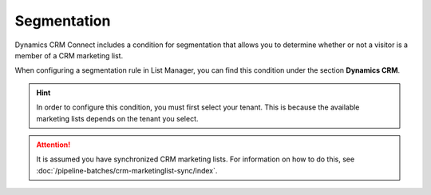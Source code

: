 Segmentation
===================

Dynamics CRM Connect includes a condition for segmentation
that allows you to determine whether or not a visitor is a
member of a CRM marketing list.

When configuring a segmentation rule in List Manager,
you can find this condition under the section **Dynamics CRM**. 

.. image:: _static/segmentation-condition.png

.. hint:: 
    In order to configure this condition, you must first select your
    tenant. This is because the available marketing lists depends on
    the tenant you select.

.. attention::
    It is assumed you have synchronized CRM marketing lists. For 
    information on how to do this, see :doc:`/pipeline-batches/crm-marketinglist-sync/index`.  
